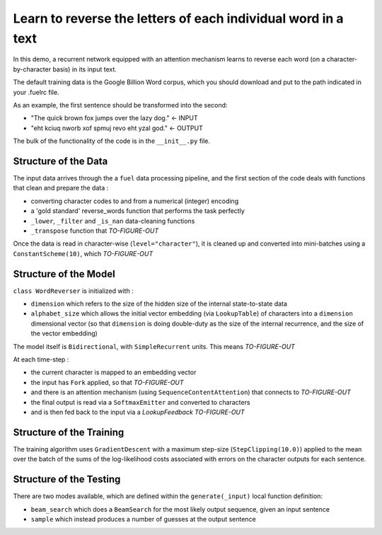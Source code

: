 Learn to reverse the letters of each individual word in a text
================================================================

In this demo, a recurrent network equipped with an attention mechanism
learns to reverse each word (on a character-by-character basis) in its input text. 

The default training data is the Google Billion Word corpus, 
which you should download and put to the path indicated in your .fuelrc file.

As an example, the first sentence should be transformed into the second:

* "The quick brown fox jumps over the lazy dog." <- INPUT
* "eht kciuq nworb xof spmuj revo eht yzal god." <- OUTPUT


The bulk of the functionality of the code is in the ``__init__.py`` file.


Structure of the Data
--------------------------

The input data arrives through the a ``fuel`` data processing pipeline,
and the first section of the code deals with functions that clean and prepare the
data :

* converting character codes to and from a numerical (integer) encoding 
* a 'gold standard' reverse_words function that performs the task perfectly
* ``_lower``, ``_filter`` and ``_is_nan`` data-cleaning functions
* ``_transpose`` function that *TO-FIGURE-OUT*

Once the data is read in character-wise (``level="character"``), it
is cleaned up and converted into mini-batches using a ``ConstantScheme(10)``, which 
*TO-FIGURE-OUT*


Structure of the Model
--------------------------

``class WordReverser`` is initialized with :

* ``dimension`` which refers to the size of the hidden size of the internal state-to-state data
* ``alphabet_size`` which allows the initial vector embedding (via ``LookupTable``) of characters into 
  a ``dimension`` dimensional vector (so that ``dimension`` is doing double-duty as the
  size of the internal recurrence, and the size of the vector embedding)

The model itself is ``Bidirectional``, with ``SimpleRecurrent`` units.  This means
*TO-FIGURE-OUT*

At each time-step :

* the current character is mapped to an embedding vector
* the input has ``Fork`` applied, so that *TO-FIGURE-OUT*
* and there is an attention mechanism (using ``SequenceContentAttention``) that 
  connects to *TO-FIGURE-OUT*
* the final output is read via a ``SoftmaxEmitter`` and converted to characters 
* and is then fed back to the input via a `LookupFeedback` *TO-FIGURE-OUT*


Structure of the Training
--------------------------

The training algorithm uses ``GradientDescent`` with a maximum 
step-size (``StepClipping(10.0)``) applied to 
the mean over 
the batch of 
the sums of 
the log-likelihood costs associated with 
errors on the character outputs for 
each sentence.


Structure of the Testing
--------------------------

There are two modes available, which are defined within the ``generate(_input)`` 
local function definition: 

* ``beam_search`` which does a ``BeamSearch`` for the most likely output sequence, given an input sentence
* ``sample`` which instead produces a number of guesses at the output sentence

